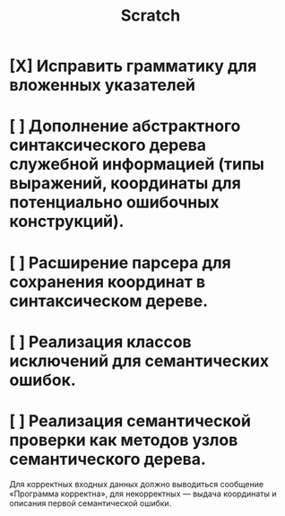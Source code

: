 #+title: Scratch

* [X] Исправить грамматику для вложенных указателей
* [ ] Дополнение абстрактного синтаксического дерева служебной информацией (типы выражений, координаты для потенциально ошибочных конструкций).
* [ ] Расширение парсера для сохранения координат в синтаксическом дереве.
* [ ] Реализация классов исключений для семантических ошибок.
* [ ] Реализация семантической проверки как методов узлов семантического дерева.

Для корректных входных данных должно выводиться сообщение «Программа корректна», для некорректных — выдача координаты и описания первой семантической ошибки.
